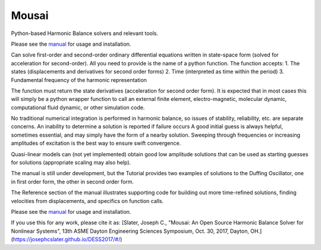 Mousai
======

.. image:: https://badge.fury.io/py/mousai.png/
    :target: http://badge.fury.io/py/mousai

.. image:: https://travis-ci.org/josephcslater/mousai.svg?branch=master
    :target: https://travis-ci.org/josephcslater/mousai

Python-based Harmonic Balance solvers and relevant tools.

Please see the `manual <https://josephcslater.github.io/mousai/>`__ for usage and installation.

Can solve first-order and second-order ordinary differential equations written in state-space form (solved for acceleration for second-order). All you need to provide is the name of a python function. The function accepts:
1. The states (displacements and derivatives for second order forms)
2. Time (interpreted as time within the period)
3. Fundamental frequency of the harmonic representation

The function must return the state derivatives (acceleration for second order form). It is expected that in most cases this will simply be a python wrapper function to call an external finite element, electro-magnetic, molecular dynamic, computational fluid dynamic, or other simulation code.

No traditional numerical integration is performed in harmonic balance, so issues of stability, reliability, etc. are separate concerns. An inability to determine a solution is reported if failure occurs A good initial guess is always helpful, sometimes essential, and may simply have the form of a nearby solution. Sweeping through frequencies or increasing amplitudes of excitation is the best way to ensure swift convergence.

Quasi-linear models can (not yet implemented) obtain good low amplitude solutions that can be used as starting guesses for solutions (appropriate scaling may also help).

The manual is still under development, but the Tutorial provides two examples of solutions to the Duffing Oscillator, one in first order form, the other in second order form.

The Reference section of the manual illustrates supporting code for building out more time-refined solutions, finding velocities from displacements, and specifics on function calls. 

Please see the `manual <https://josephcslater.github.io/mousai/>`__ for usage and installation.

If you use this for any work, please cite it as:
[Slater, Joseph C., "Mousai: An Open Source Harmonic Balance Solver for Nonlinear Systems", 13th ASME Dayton Engineering Sciences Symposium, Oct. 30, 2017, Dayton, OH.](https://josephcslater.github.io/DESS2017/#/)

